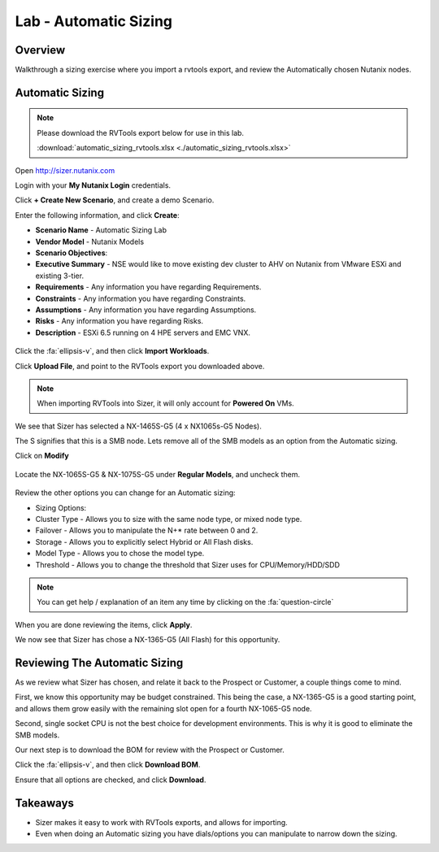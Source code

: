 .. _lab_automatic_sizing:

----------------------
Lab - Automatic Sizing
----------------------

Overview
++++++++

Walkthrough a sizing exercise where you import a rvtools export, and review the Automatically chosen Nutanix nodes.

Automatic Sizing
++++++++++++++++

.. note::

  Please download the RVTools export below for use in this lab.

  :download:`automatic_sizing_rvtools.xlsx <./automatic_sizing_rvtools.xlsx>`

Open http://sizer.nutanix.com

Login with your **My Nutanix Login** credentials.

Click **+ Create New Scenario**, and create a demo Scenario.

Enter the following information, and click **Create**:

- **Scenario Name** - Automatic Sizing Lab
- **Vendor Model** - Nutanix Models
- **Scenario Objectives**:
- **Executive Summary** - NSE would like to move existing dev cluster to AHV on Nutanix from VMware ESXi and existing 3-tier.
- **Requirements** - Any information you have regarding Requirements.
- **Constraints** - Any information you have regarding Constraints.
- **Assumptions** - Any information you have regarding Assumptions.
- **Risks** - Any information you have regarding Risks.
- **Description** - ESXi 6.5 running on 4 HPE servers and EMC VNX.

.. figure:: images/automatic_sizing_01.png

Click the :fa:`ellipsis-v`, and then click **Import Workloads**.

Click **Upload File**, and point to the RVTools export you downloaded above.

.. note::

  When importing RVTools into Sizer, it will only account for **Powered On** VMs.

.. figure:: images/automatic_sizing_02.png

We see that Sizer has selected a NX-1465S-G5 (4 x NX1065s-G5 Nodes).

The S signifies that this is a SMB node. Lets remove all of the SMB models as an option from the Automatic sizing.

Click on **Modify**

.. figure:: images/automatic_sizing_03.png

Locate the NX-1065S-G5 & NX-1075S-G5 under **Regular Models**, and uncheck them.

.. figure:: images/automatic_sizing_04.png

Review the other options you can change for an Automatic sizing:

- Sizing Options:
- Cluster Type - Allows you to size with the same node type, or mixed node type.
- Failover - Allows you to manipulate the N+* rate between 0 and 2.
- Storage - Allows you to explicitly select Hybrid or All Flash disks.
- Model Type - Allows you to chose the model type.

- Threshold - Allows you to change the threshold that Sizer uses for CPU/Memory/HDD/SDD

.. note::

  You can get help / explanation of an item any time by clicking on the :fa:`question-circle`

When you are done reviewing the items, click **Apply**.

We now see that Sizer has chose a NX-1365-G5 (All Flash) for this opportunity.

.. figure:: images/automatic_sizing_05.png

Reviewing The Automatic Sizing
++++++++++++++++++++++++++++++

As we review what Sizer has chosen, and relate it back to the Prospect or Customer, a couple things come to mind.

First, we know this opportunity may be budget constrained. This being the case, a NX-1365-G5 is a good starting point, and allows them grow easily with the remaining slot open for a fourth NX-1065-G5 node.

Second, single socket CPU is not the best choice for development environments. This is why it is good to eliminate the SMB models.

Our next step is to download the BOM for review with the Prospect or Customer.

Click the :fa:`ellipsis-v`, and then click **Download BOM**.

Ensure that all options are checked, and click **Download**.

Takeaways
+++++++++

- Sizer makes it easy to work with RVTools exports, and allows for importing.
- Even when doing an Automatic sizing you have dials/options you can manipulate to narrow down the sizing.
